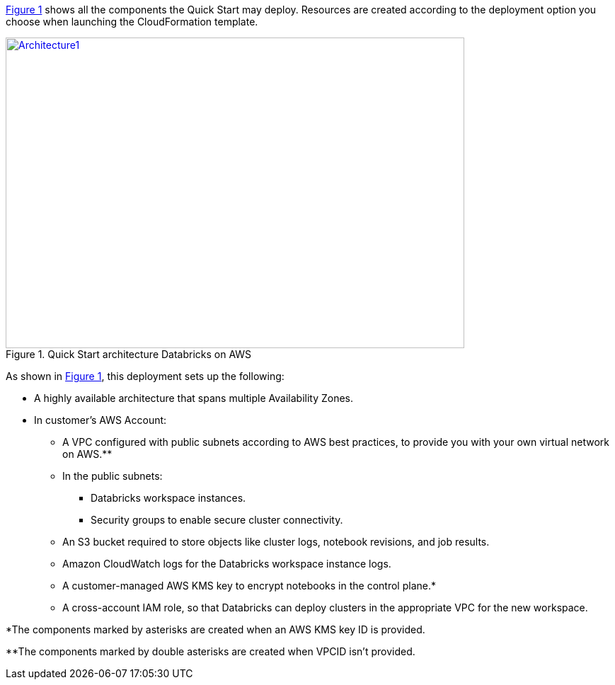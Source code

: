 :xrefstyle: short

<<architecture1>> shows all the components the Quick Start may deploy. Resources are created according to the deployment option you choose when launching the CloudFormation template.

:xrefstyle: short
[#architecture1]
.Quick Start architecture Databricks on AWS
[link=images/architecture_databricks_managed.png]
image::../images/architecture_diagram.png[Architecture1,width=648,height=439]

As shown in <<architecture1>>, this deployment sets up the following:

* A highly available architecture that spans multiple Availability Zones.

* In customer's AWS Account:
** A VPC configured with public subnets according to AWS best practices, to provide you with your own virtual network on AWS.**
** In the public subnets:
*** Databricks workspace instances.
*** Security groups to enable secure cluster connectivity.
** An S3 bucket required to store objects like cluster logs, notebook revisions, and job results.
** Amazon CloudWatch logs for the Databricks workspace instance logs.
** A customer-managed AWS KMS key to encrypt notebooks in the control plane.*
** A cross-account IAM role, so that Databricks can deploy clusters in the appropriate VPC for the new workspace.

*The components marked by asterisks are created when an AWS KMS key ID is provided.

**The components marked by double asterisks are created when VPCID isn't provided.
